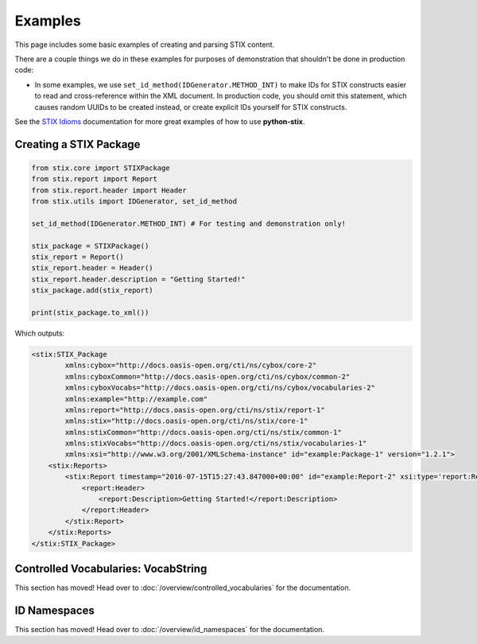 Examples
========

This page includes some basic examples of creating and parsing STIX content.

There are a couple things we do in these examples for purposes of demonstration
that shouldn't be done in production code:

* In some examples, we use ``set_id_method(IDGenerator.METHOD_INT)`` to make
  IDs for STIX constructs easier to read and cross-reference within the XML
  document. In production code, you should omit this statement, which causes
  random UUIDs to be created instead, or create explicit IDs yourself for STIX
  constructs.

See the `STIX Idioms <http://stixproject.github.io/documentation/idioms/>`_
documentation for more great examples of how to use **python-stix**.


Creating a STIX Package
-----------------------

.. code-block:: python

    from stix.core import STIXPackage
    from stix.report import Report
    from stix.report.header import Header
    from stix.utils import IDGenerator, set_id_method

    set_id_method(IDGenerator.METHOD_INT) # For testing and demonstration only!

    stix_package = STIXPackage()
    stix_report = Report()
    stix_report.header = Header()
    stix_report.header.description = "Getting Started!"
    stix_package.add(stix_report)

    print(stix_package.to_xml())

Which outputs:

.. code-block:: xml

    <stix:STIX_Package
            xmlns:cybox="http://docs.oasis-open.org/cti/ns/cybox/core-2"
            xmlns:cyboxCommon="http://docs.oasis-open.org/cti/ns/cybox/common-2"
            xmlns:cyboxVocabs="http://docs.oasis-open.org/cti/ns/cybox/vocabularies-2"
            xmlns:example="http://example.com"
            xmlns:report="http://docs.oasis-open.org/cti/ns/stix/report-1"
            xmlns:stix="http://docs.oasis-open.org/cti/ns/stix/core-1"
            xmlns:stixCommon="http://docs.oasis-open.org/cti/ns/stix/common-1"
            xmlns:stixVocabs="http://docs.oasis-open.org/cti/ns/stix/vocabularies-1"
            xmlns:xsi="http://www.w3.org/2001/XMLSchema-instance" id="example:Package-1" version="1.2.1">
        <stix:Reports>
            <stix:Report timestamp="2016-07-15T15:27:43.847000+00:00" id="example:Report-2" xsi:type='report:ReportType' version="1.0">
                <report:Header>
                    <report:Description>Getting Started!</report:Description>
                </report:Header>
            </stix:Report>
        </stix:Reports>
    </stix:STIX_Package>


Controlled Vocabularies: VocabString
------------------------------------

This section has moved! Head over to :doc:`/overview/controlled_vocabularies`
for the documentation.


ID Namespaces
-------------

This section has moved! Head over to :doc:`/overview/id_namespaces` for the
documentation.


